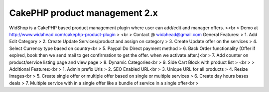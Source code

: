 CakePHP product management 2.x
==============================

WidShop is a CakePHP based product management plugin where user can
add/edit and manager offers.
><br > Demo at http://www.widahead.com/cakephp-product-plugin
> <br > Contact @ widahead@gmail.com
General Features:
> 1. Add Edit Category
> 2. Create Update Services/product and assign on category
> 3. Create Update offer on the services
> 4. Select Currency type based on country<br > 5. Paypal Do Direct
payment method
> 6. Back Order functionality (Offer if expired, book then we send
mail to get confirmation to get the offer. when we activate after.)<br
> 7. Add counter on product/service listing page and view page
> 8. Dynamic Categories<br > 9. Side Cart Block with product list
> <br >
> Additional Features:<br > 1. Admin prefix Urls
> 2. SEO Enabled URL<br > 3. Unique URL for all products
> 4. Resize Images<br > 5. Create single offer or multiple offer based
on single or multiple services
> 6. Create day hours bases deals
> 7. Multiple service with in a single offer like a bundle of service
in a single offer<br >


.. author:: widahead
.. categories:: articles
.. tags:: CakePHP shopping cart,CakePHP product management,cakephp,shopping module,cakephp shopping,cakephp shopping plugin,shop,cakephp,shop,Articles

